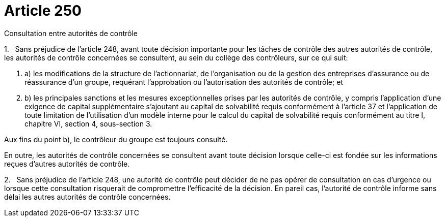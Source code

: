 = Article 250

Consultation entre autorités de contrôle

1.   Sans préjudice de l'article 248, avant toute décision importante pour les tâches de contrôle des autres autorités de contrôle, les autorités de contrôle concernées se consultent, au sein du collège des contrôleurs, sur ce qui suit:

. a) les modifications de la structure de l'actionnariat, de l'organisation ou de la gestion des entreprises d'assurance ou de réassurance d'un groupe, requérant l'approbation ou l'autorisation des autorités de contrôle; et

. b) les principales sanctions et les mesures exceptionnelles prises par les autorités de contrôle, y compris l'application d'une exigence de capital supplémentaire s'ajoutant au capital de solvabilité requis conformément à l'article 37 et l'application de toute limitation de l'utilisation d'un modèle interne pour le calcul du capital de solvabilité requis conformément au titre I, chapitre VI, section 4, sous-section 3.

Aux fins du point b), le contrôleur du groupe est toujours consulté.

En outre, les autorités de contrôle concernées se consultent avant toute décision lorsque celle-ci est fondée sur les informations reçues d'autres autorités de contrôle.

2.   Sans préjudice de l'article 248, une autorité de contrôle peut décider de ne pas opérer de consultation en cas d'urgence ou lorsque cette consultation risquerait de compromettre l'efficacité de la décision. En pareil cas, l'autorité de contrôle informe sans délai les autres autorités de contrôle concernées.